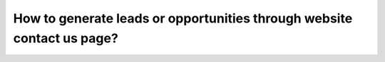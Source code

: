 .. _translation:

.. index::
   single: Språk
   single: Översätt

=======================================================================
How to generate leads or opportunities through website contact us page?
=======================================================================



.. raw:: html

    <div style="position: relative; padding-bottom: 56.25%; height: 0; overflow: hidden; max-width: 100%; height: auto;">
        <iframe src="https://www.youtube.com/embed/Q4FujRKnUHM" frameborder="0" allowfullscreen style="position: absolute; top: 0; left: 0; width: 700px; height: 385px;"></iframe>
    </div>

